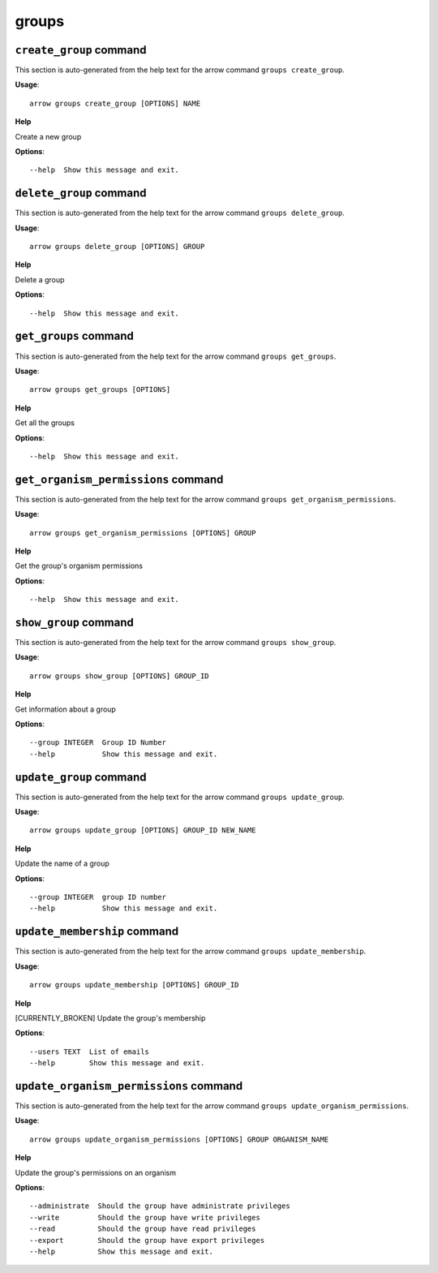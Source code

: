 groups
======

``create_group`` command
------------------------

This section is auto-generated from the help text for the arrow command
``groups create_group``.

**Usage**::

    arrow groups create_group [OPTIONS] NAME

**Help**

Create a new group

**Options**::


      --help  Show this message and exit.
    

``delete_group`` command
------------------------

This section is auto-generated from the help text for the arrow command
``groups delete_group``.

**Usage**::

    arrow groups delete_group [OPTIONS] GROUP

**Help**

Delete a group

**Options**::


      --help  Show this message and exit.
    

``get_groups`` command
----------------------

This section is auto-generated from the help text for the arrow command
``groups get_groups``.

**Usage**::

    arrow groups get_groups [OPTIONS]

**Help**

Get all the groups

**Options**::


      --help  Show this message and exit.
    

``get_organism_permissions`` command
------------------------------------

This section is auto-generated from the help text for the arrow command
``groups get_organism_permissions``.

**Usage**::

    arrow groups get_organism_permissions [OPTIONS] GROUP

**Help**

Get the group's organism permissions

**Options**::


      --help  Show this message and exit.
    

``show_group`` command
----------------------

This section is auto-generated from the help text for the arrow command
``groups show_group``.

**Usage**::

    arrow groups show_group [OPTIONS] GROUP_ID

**Help**

Get information about a group

**Options**::


      --group INTEGER  Group ID Number
      --help           Show this message and exit.
    

``update_group`` command
------------------------

This section is auto-generated from the help text for the arrow command
``groups update_group``.

**Usage**::

    arrow groups update_group [OPTIONS] GROUP_ID NEW_NAME

**Help**

Update the name of a group

**Options**::


      --group INTEGER  group ID number
      --help           Show this message and exit.
    

``update_membership`` command
-----------------------------

This section is auto-generated from the help text for the arrow command
``groups update_membership``.

**Usage**::

    arrow groups update_membership [OPTIONS] GROUP_ID

**Help**

[CURRENTLY_BROKEN] Update the group's membership

**Options**::


      --users TEXT  List of emails
      --help        Show this message and exit.
    

``update_organism_permissions`` command
---------------------------------------

This section is auto-generated from the help text for the arrow command
``groups update_organism_permissions``.

**Usage**::

    arrow groups update_organism_permissions [OPTIONS] GROUP ORGANISM_NAME

**Help**

Update the group's permissions on an organism

**Options**::


      --administrate  Should the group have administrate privileges
      --write         Should the group have write privileges
      --read          Should the group have read privileges
      --export        Should the group have export privileges
      --help          Show this message and exit.
    
